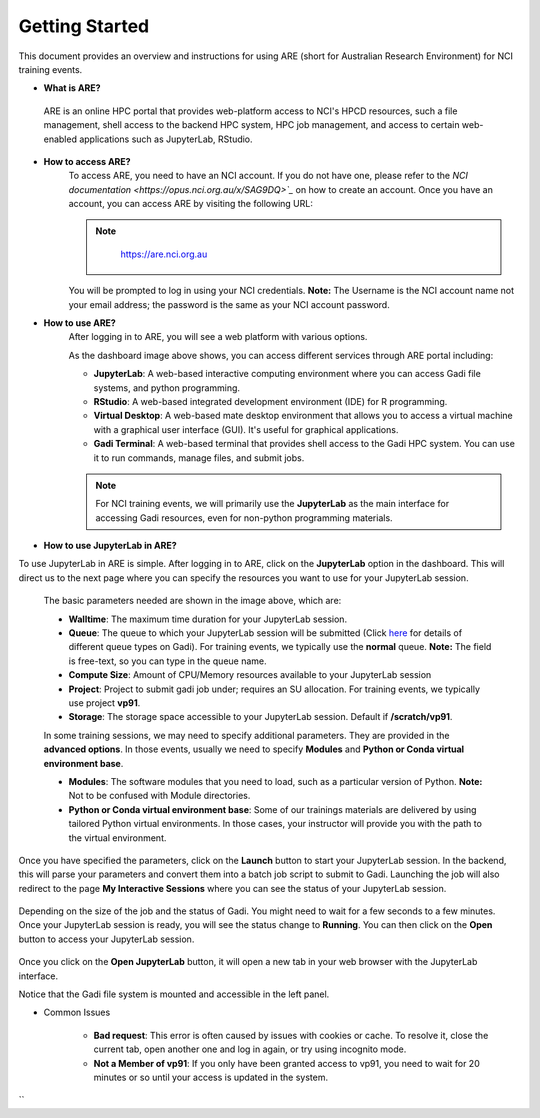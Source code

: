 .. _getting-started:

Getting Started
-------

This document provides an overview and instructions for using ARE (short for Australian Research Environment) for NCI training events. 

* **What is ARE?**
 ARE is an online HPC portal that provides web-platform access to NCI's HPCD resources, such a file management, shell access to the backend HPC system, HPC job management, and access to certain web-enabled applications such as JupyterLab, RStudio.

* **How to access ARE?**
    To access ARE, you need to have an NCI account. If you do not have one, please refer to the `NCI documentation <https://opus.nci.org.au/x/SAG9DQ>`_` on how to create an account. Once you have an account, you can access ARE by visiting the following URL:
    
    .. admonition:: Note
        :class: note

         https://are.nci.org.au

    

    You will be prompted to log in using your NCI credentials. **Note:** The Username is the NCI account name not your email address; the password is the same as your NCI account password.

* **How to use ARE?**
    After logging in to ARE, you will see a web platform with various options.

    .. image:: ./figures/ARE_login.png
        :width: 700px
        :align: center

    As the dashboard image above shows, you can access different services through ARE portal including:

    - **JupyterLab**: A web-based interactive computing environment where you can access Gadi file systems, and python programming.

    - **RStudio**: A web-based integrated development environment (IDE) for R programming.

    - **Virtual Desktop**: A web-based mate desktop environment that allows you to access a virtual machine with a graphical user interface (GUI). It's useful for graphical applications.

    - **Gadi Terminal**: A web-based terminal that provides shell access to the Gadi HPC system. You can use it to run commands, manage files, and submit jobs.


    .. admonition:: Note
        :class: note

        For NCI training events, we will primarily use the **JupyterLab** as the main interface for accessing Gadi resources, even for non-python programming materials.



* **How to use JupyterLab in ARE?**
To use JupyterLab in ARE is simple. After logging in to ARE, click on the **JupyterLab** option in the dashboard. This will direct us to the next page where you can specify the resources you want to use for your JupyterLab session.

    .. image:: ./figures/ARE_param.png
        :width: 700px
        :align: center

 The basic parameters needed are shown in the image above, which are:

 - **Walltime**: The maximum time duration for your JupyterLab session. 

 - **Queue**: The queue to which your JupyterLab session will be submitted (Click `here <https://opus.nci.org.au/x/ZIQeDg>`_ for details of different queue types on Gadi). For training events, we typically use the **normal** queue. **Note:** The field is free-text, so you can type in the queue name.

 - **Compute Size**: Amount of CPU/Memory resources available to your JupyterLab session

 - **Project**: Project to submit gadi job under; requires an SU allocation. For training events, we typically use project **vp91**. 

 - **Storage**: The storage space accessible to your JupyterLab session. Default if **/scratch/vp91**.

 In some training sessions, we may need to specify additional parameters. 
 They are provided in the **advanced options**. 
 In those events, usually we need to specify **Modules** and **Python or Conda virtual environment base**. 
 
 - **Modules**: The software modules that you need to load, such as a particular version of Python. **Note:** Not to be confused with Module directories.

 - **Python or Conda virtual environment base**: Some of our trainings materials are delivered by using tailored Python virtual environments. In those cases, your instructor will provide you with the path to the virtual environment.


Once you have specified the parameters, click on the **Launch** button to start your JupyterLab session. 
In the backend, this will parse your parameters and convert them into a batch job script to submit to Gadi.
Launching the job will also redirect to the page **My Interactive Sessions** where you can see the status of your JupyterLab session.

    .. image:: ./figures/ARE_launching.png
        :width: 700px
        :align: center

Depending on the size of the job and the status of Gadi. You might need to wait for a few seconds to a few minutes.
Once your JupyterLab session is ready, you will see the status change to **Running**.
You can then click on the **Open** button to access your JupyterLab session.

    .. image:: ./figures/ARE_running.png
        :width: 700px
        :align: center 

Once you click on the **Open JupyterLab** button, it will open a new tab in your web browser with the JupyterLab interface.
    .. image:: ./figures/ARE_web.png
        :width: 700px
        :align: center

Notice that the Gadi file system is mounted and accessible in the left panel.

* Common Issues

    - **Bad request**: This error is often caused by issues with cookies or cache. To resolve it, close the current tab, open another one and log in again, or try using incognito mode.

    - **Not a Member of vp91**: If you only have been granted access to vp91, you need to wait for 20 minutes or so until your access is updated in the system.
``